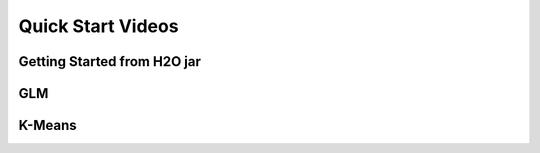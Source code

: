 
Quick Start Videos
==================

Getting Started from H2O jar 
-----------------------------
.. raw:: html
   
  <object width="420" height="315"><param name="movie" value="http://www.youtube.com/v/_-iBnhOPjvw?hl=en_US&amp;version=3"></param><param name="allowFullScreen" value="true"></param><param name="allowscriptaccess" value="always"></param><embed src="http://www.youtube.com/v/_-iBnhOPjvw?hl=en_US&amp;version=3" type="application/x-shockwave-flash" width="420" height="315" allowscriptaccess="always" allowfullscreen="true"></embed></object>


GLM
---
.. raw:: html
   
  <object width="425" height="344"><param name="movie" value="http://www.youtube.com/v/iRqQVA33l0g&hl=en&fs=1"></param><param name="allowFullScreen" value="true"></param><embed src="http://www.youtube.com/v/iRqQVA33l0g&hl=en&fs=1" type="application/x-shockwave-flash" allowfullscreen="true" width="425" height="344"></embed></object>



K-Means
-------

.. raw:: html
   
  <object width="420" height="315"><param name="movie" value="http://www.youtube.com/v/KVeKfoMRMyQ?version=3&amp;hl=en_US"></param><param name="allowFullScreen" value="true"></param><param name="allowscriptaccess" value="always"></param><embed src="http://www.youtube.com/v/KVeKfoMRMyQ?version=3&amp;hl=en_US" type="application/x-shockwave-flash" width="420" height="315" allowscriptaccess="always" allowfullscreen="true"></embed></object>